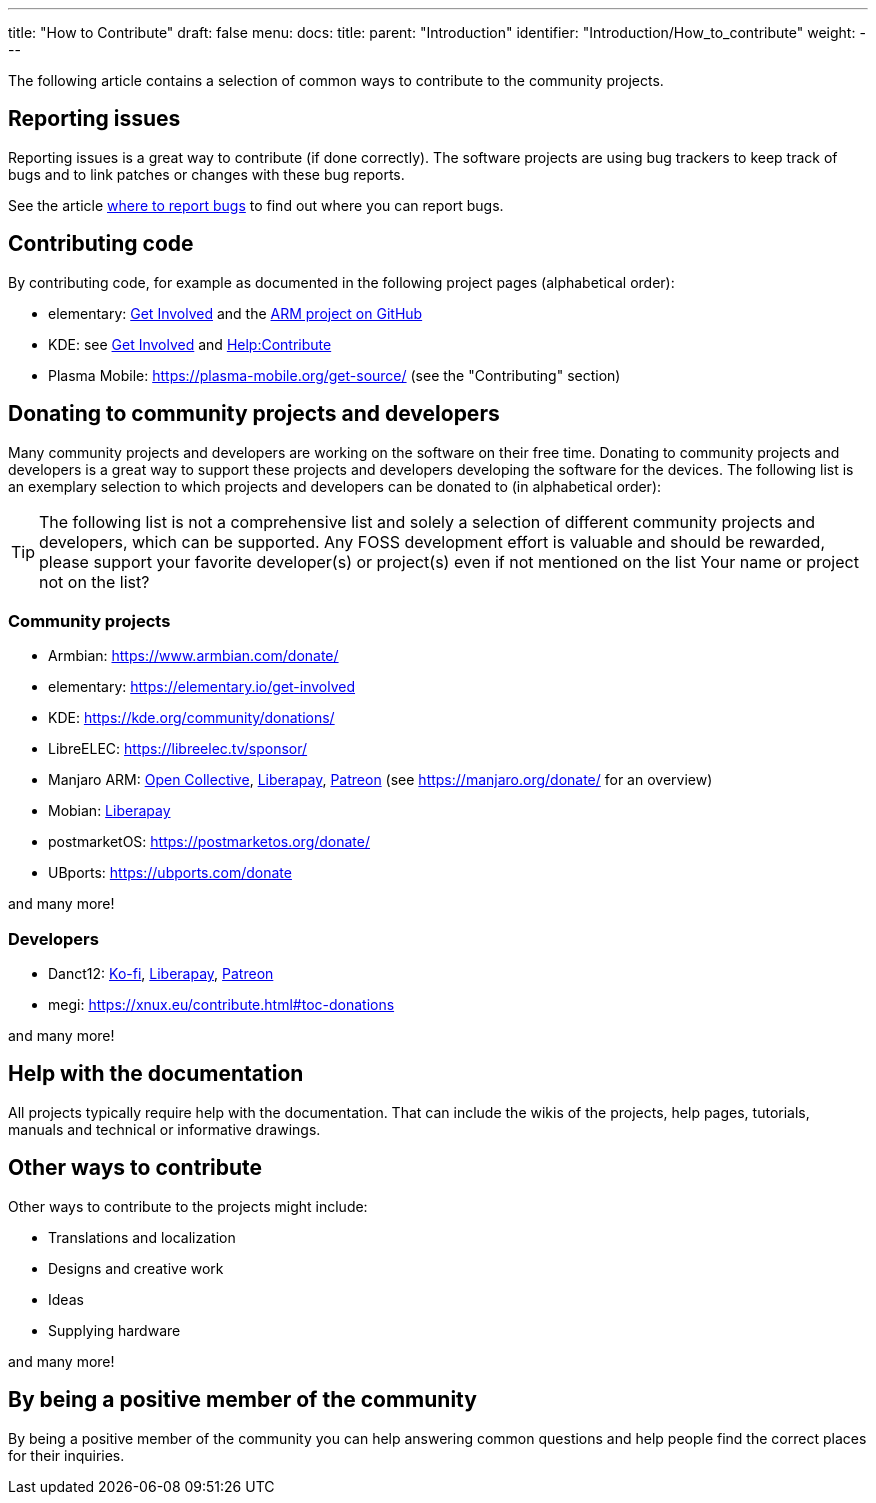 ---
title: "How to Contribute"
draft: false
menu:
  docs:
    title:
    parent: "Introduction"
    identifier: "Introduction/How_to_contribute"
    weight: 
---

The following article contains a selection of common ways to contribute to the community projects.

== Reporting issues

Reporting issues is a great way to contribute (if done correctly). The software projects are using bug trackers to keep track of bugs and to link patches or changes with these bug reports.

See the article link:/documentation/General/Where_to_report_bugs[where to report bugs] to find out where you can report bugs.

== Contributing code

By contributing code, for example as documented in the following project pages (alphabetical order):

* elementary: https://elementary.io/get-involved[Get Involved] and the https://github.com/orgs/elementary/projects/108[ARM project on GitHub]
* KDE: see https://community.kde.org/Get_Involved[Get Involved] and https://community.kde.org/Help:Contribute[Help:Contribute]
* Plasma Mobile: https://plasma-mobile.org/get-source/ (see the "Contributing" section)

== Donating to community projects and developers

Many community projects and developers are working on the software on their free time. Donating to community projects and developers is a great way to support these projects and developers developing the software for the devices. The following list is an exemplary selection to which projects and developers can be donated to (in alphabetical order):

TIP: The following list is not a comprehensive list and solely a selection of different community projects and developers, which can be supported. Any FOSS development effort is valuable and should be rewarded, please support your favorite developer(s) or project(s) even if not mentioned on the list Your name or project not on the list? 

=== Community projects

* Armbian: https://www.armbian.com/donate/
* elementary: https://elementary.io/get-involved
* KDE: https://kde.org/community/donations/
* LibreELEC: https://libreelec.tv/sponsor/
* Manjaro ARM: https://opencollective.com/manjaro-arm/donate[Open Collective], https://en.liberapay.com/Manjaro-ARM/[Liberapay], https://www.patreon.com/manjaroarm[Patreon] (see https://manjaro.org/donate/ for an overview)
* Mobian: https://liberapay.com/mobian/donate[Liberapay]
* postmarketOS: https://postmarketos.org/donate/
* UBports: https://ubports.com/donate

and many more!

=== Developers

* Danct12: https://ko-fi.com/danct12[Ko-fi], https://liberapay.com/Danct12[Liberapay], https://patreon.com/Danct12[Patreon]
* megi: https://xnux.eu/contribute.html#toc-donations

and many more!

== Help with the documentation

All projects typically require help with the documentation. That can include the wikis of the projects, help pages, tutorials, manuals and technical or informative drawings.

== Other ways to contribute

Other ways to contribute to the projects might include:

* Translations and localization
* Designs and creative work
* Ideas
* Supplying hardware

and many more!

== By being a positive member of the community

By being a positive member of the community you can help answering common questions and help people find the correct places for their inquiries.